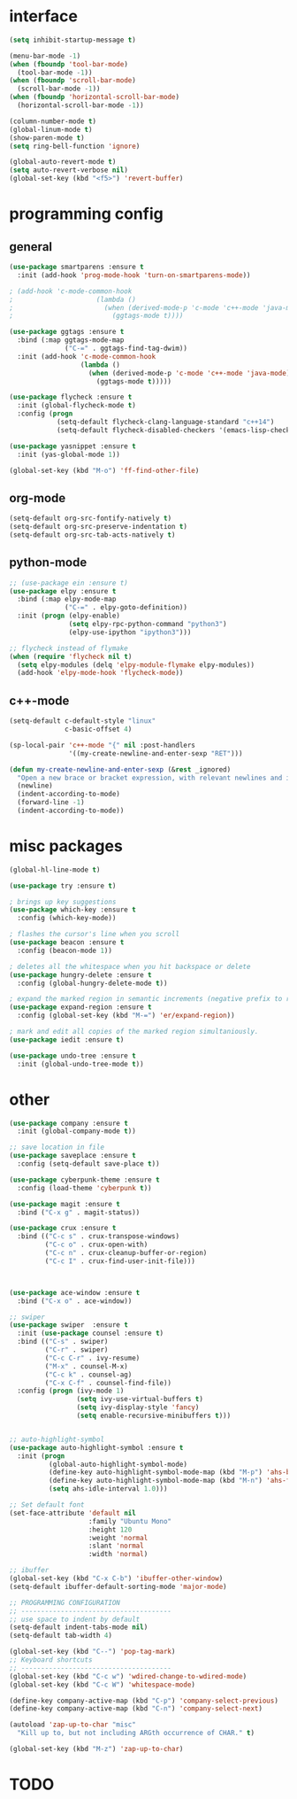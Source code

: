 #+STARTUP: overview

* interface 
#+BEGIN_SRC emacs-lisp
(setq inhibit-startup-message t)

(menu-bar-mode -1)
(when (fboundp 'tool-bar-mode)
  (tool-bar-mode -1))
(when (fboundp 'scroll-bar-mode)
  (scroll-bar-mode -1))
(when (fboundp 'horizontal-scroll-bar-mode)
  (horizontal-scroll-bar-mode -1))

(column-number-mode t)
(global-linum-mode t)
(show-paren-mode t)
(setq ring-bell-function 'ignore)

(global-auto-revert-mode t)
(setq auto-revert-verbose nil)
(global-set-key (kbd "<f5>") 'revert-buffer)
#+END_SRC

* programming config
** general
#+BEGIN_SRC emacs-lisp
(use-package smartparens :ensure t
  :init (add-hook 'prog-mode-hook 'turn-on-smartparens-mode))

; (add-hook 'c-mode-common-hook
;                     (lambda ()
;                       (when (derived-mode-p 'c-mode 'c++-mode 'java-mode)
;                         (ggtags-mode t))))

(use-package ggtags :ensure t
  :bind (:map ggtags-mode-map
              ("C-=" . ggtags-find-tag-dwim))
  :init (add-hook 'c-mode-common-hook
                  (lambda ()
                    (when (derived-mode-p 'c-mode 'c++-mode 'java-mode)
                      (ggtags-mode t)))))

(use-package flycheck :ensure t
  :init (global-flycheck-mode t)
  :config (progn
            (setq-default flycheck-clang-language-standard "c++14")
            (setq-default flycheck-disabled-checkers '(emacs-lisp-checkdoc))))

(use-package yasnippet :ensure t
  :init (yas-global-mode 1))

(global-set-key (kbd "M-o") 'ff-find-other-file)
#+END_SRC
   
** org-mode
#+BEGIN_SRC emacs-lisp
(setq-default org-src-fontify-natively t)
(setq-default org-src-preserve-indentation t)
(setq-default org-src-tab-acts-natively t)
#+END_SRC
  
** python-mode
#+BEGIN_SRC emacs-lisp
;; (use-package ein :ensure t)
(use-package elpy :ensure t
  :bind (:map elpy-mode-map
              ("C-=" . elpy-goto-definition))
  :init (progn (elpy-enable)
               (setq elpy-rpc-python-command "python3")
               (elpy-use-ipython "ipython3")))

;; flycheck instead of flymake
(when (require 'flycheck nil t)
  (setq elpy-modules (delq 'elpy-module-flymake elpy-modules))
  (add-hook 'elpy-mode-hook 'flycheck-mode))
#+END_SRC
  
** c++-mode
#+BEGIN_SRC emacs-lisp
(setq-default c-default-style "linux"
              c-basic-offset 4)

(sp-local-pair 'c++-mode "{" nil :post-handlers
               '((my-create-newline-and-enter-sexp "RET")))

(defun my-create-newline-and-enter-sexp (&rest _ignored)
  "Open a new brace or bracket expression, with relevant newlines and indent. "
  (newline)
  (indent-according-to-mode)
  (forward-line -1)
  (indent-according-to-mode))
#+END_SRC

* misc packages
#+BEGIN_SRC emacs-lisp
(global-hl-line-mode t)

(use-package try :ensure t)

; brings up key suggestions
(use-package which-key :ensure t
  :config (which-key-mode))

; flashes the cursor's line when you scroll
(use-package beacon :ensure t
  :config (beacon-mode 1))

; deletes all the whitespace when you hit backspace or delete
(use-package hungry-delete :ensure t
  :config (global-hungry-delete-mode t))

; expand the marked region in semantic increments (negative prefix to reduce region)
(use-package expand-region :ensure t
  :config (global-set-key (kbd "M-=") 'er/expand-region))

; mark and edit all copies of the marked region simultaniously. 
(use-package iedit :ensure t)

(use-package undo-tree :ensure t
  :init (global-undo-tree-mode t))

#+END_SRC
* other
#+BEGIN_SRC emacs-lisp
(use-package company :ensure t
  :init (global-company-mode t))

;; save location in file
(use-package saveplace :ensure t
  :config (setq-default save-place t))

(use-package cyberpunk-theme :ensure t
  :config (load-theme 'cyberpunk t))

(use-package magit :ensure t
  :bind ("C-x g" . magit-status))

(use-package crux :ensure t
  :bind (("C-c s" . crux-transpose-windows)
         ("C-c o" . crux-open-with)
         ("C-c n" . crux-cleanup-buffer-or-region)
         ("C-c I" . crux-find-user-init-file)))



(use-package ace-window :ensure t
  :bind ("C-x o" . ace-window))

;; swiper
(use-package swiper  :ensure t
  :init (use-package counsel :ensure t)
  :bind (("C-s" . swiper)
         ("C-r" . swiper)
         ("C-c C-r" . ivy-resume)
         ("M-x" . counsel-M-x)
         ("C-c k" . counsel-ag)
         ("C-x C-f" . counsel-find-file))
  :config (progn (ivy-mode 1)
                 (setq ivy-use-virtual-buffers t)
                 (setq ivy-display-style 'fancy)
                 (setq enable-recursive-minibuffers t)))


;; auto-highlight-symbol
(use-package auto-highlight-symbol :ensure t
  :init (progn
          (global-auto-highlight-symbol-mode)
          (define-key auto-highlight-symbol-mode-map (kbd "M-p") 'ahs-backward)
          (define-key auto-highlight-symbol-mode-map (kbd "M-n") 'ahs-forward)
          (setq ahs-idle-interval 1.0)))

;; Set default font
(set-face-attribute 'default nil
                    :family "Ubuntu Mono"
                    :height 120
                    :weight 'normal
                    :slant 'normal
                    :width 'normal)

;; ibuffer
(global-set-key (kbd "C-x C-b") 'ibuffer-other-window)
(setq-default ibuffer-default-sorting-mode 'major-mode)

;; PROGRAMMING CONFIGURATION
;; --------------------------------------
;; use space to indent by default
(setq-default indent-tabs-mode nil)
(setq-default tab-width 4)

(global-set-key (kbd "C--") 'pop-tag-mark)
;; Keyboard shortcuts
;; --------------------------------------
(global-set-key (kbd "C-c w") 'wdired-change-to-wdired-mode)
(global-set-key (kbd "C-c W") 'whitespace-mode)

(define-key company-active-map (kbd "C-p") 'company-select-previous)
(define-key company-active-map (kbd "C-n") 'company-select-next)

(autoload 'zap-up-to-char "misc"
  "Kill up to, but not including ARGth occurrence of CHAR." t)

(global-set-key (kbd "M-z") 'zap-up-to-char)
#+END_SRC
  
* TODO

